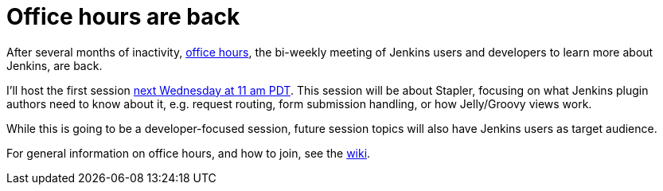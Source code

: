 = Office hours are back
:page-tags: general , meta ,news
:page-author: daniel-beck

After several months of inactivity, https://wiki.jenkins.io/display/JENKINS/Office+Hours[office hours], the bi-weekly meeting of Jenkins users and developers to learn more about Jenkins, are back.

I'll host the first session https://www.timeanddate.com/worldclock/fixedtime.html?msg=Jenkins+Office+Hours&iso=20150729T11&p1=283&ah=1[next Wednesday at 11 am PDT]. This session will be about Stapler, focusing on what Jenkins plugin authors need to know about it, e.g. request routing, form submission handling, or how Jelly/Groovy views work.

While this is going to be a developer-focused session, future session topics will also have Jenkins users as target audience.

For general information on office hours, and how to join, see the https://wiki.jenkins.io/display/JENKINS/Office+Hours[wiki].
